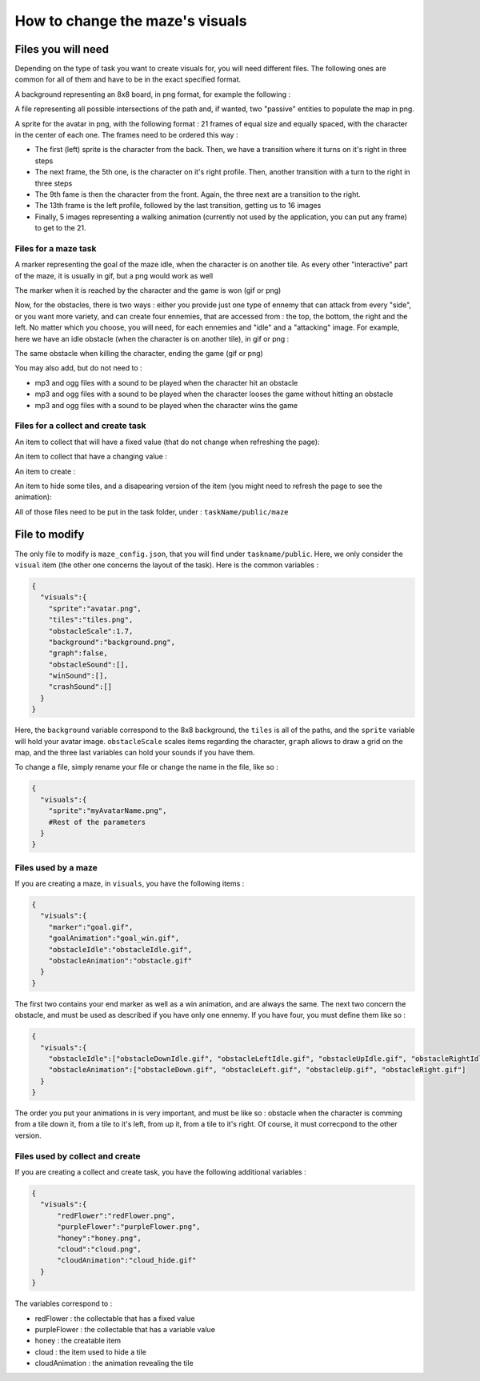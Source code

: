How to change the maze's visuals
================================

Files you will need
-------------------

Depending on the type of task you want to create visuals for, you will need different files. The following ones are common for all of them and have to be in the exact specified format.

A background representing an 8x8 board, in png format, for example the following :

.. image:: NeededVisuals/background.png
    :align: center

A file representing all possible intersections of the path and, if wanted, two "passive" entities to populate the map in png.

.. image:: NeededVisuals/tiles.png
    :align: center

A sprite for the avatar in png, with the following format : 21 frames of equal size and equally spaced, with the character in the center of each one. The frames need to be ordered this way :

* The first (left) sprite is the character from the back. Then, we have a transition where it turns on it's right in three steps
* The next frame, the 5th one, is the character on it's right profile. Then, another transition with a turn to the right in three steps
* The 9th fame is then the character from the front. Again, the three next are a transition to the right.
* The 13th frame is the left profile, followed by the last transition, getting us to 16 images
* Finally, 5 images representing a walking animation (currently not used by the application, you can put any frame) to get to the 21.

.. image:: NeededVisuals/avatar.png
    :align: center

Files for a maze task
.....................

A marker representing the goal of the maze idle, when the character is on another tile. As every other "interactive" part of the maze, it is usually in gif, but a png would work as well

.. image:: NeededVisuals/goalIdle.gif
    :align: center


The marker when it is reached by the character and the game is won (gif or png)

.. image:: NeededVisuals/goal.gif
    :align: center

Now, for the obstacles, there is two ways : either you provide just one type of ennemy that can attack from every "side", or you want more variety, and can create four ennemies, that are accessed from : the top, the bottom, the right and the left. No matter which you choose, you will need, for each ennemies and "idle" and a "attacking" image. For example, here we have an idle obstacle (when the character is on another tile), in gif or png :

.. image:: NeededVisuals/obstacleIdle.gif
    :align: center

The same obstacle when killing the character, ending the game (gif or png)

.. image:: NeededVisuals/obstacle.gif
    :align: center

You may also add, but do not need to :

* mp3 and ogg files with a sound to be played when the character hit an obstacle
* mp3 and ogg files with a sound to be played when the character looses the game without hitting an obstacle 
* mp3 and ogg files with a sound to be played when the character wins the game

Files for a collect and create task
...................................

An item to collect that will have a fixed value (that do not change when refreshing the page):

.. image:: NeededVisuals/redFlower.png
    :align: center

An item to collect that have a changing value :

.. image:: NeededVisuals/purpleFlower.png
    :align: center

An item to create :

.. image:: NeededVisuals/honey.png
    :align: center

An item to hide some tiles, and a disapearing version of the item (you might need to refresh the page to see the animation):

.. image:: NeededVisuals/cloud.png
    :align: center

.. image:: NeededVisuals/cloud_hide.gif
    :align: center


All of those files need to be put in the task folder, under : ``taskName/public/maze``

File to modify
---------------

The only file to modify is ``maze_config.json``, that you will find under ``taskname/public``. Here, we only consider the ``visual`` item (the other one concerns the layout of the task). Here is the common variables :

.. code-block:: json

  {
    "visuals":{
      "sprite":"avatar.png",
      "tiles":"tiles.png",
      "obstacleScale":1.7,
      "background":"background.png",
      "graph":false,
      "obstacleSound":[],
      "winSound":[],
      "crashSound":[]
    }
  }

Here, the ``background`` variable correspond to the 8x8 background, the ``tiles`` is all of the paths, and the ``sprite`` variable will hold your avatar image. ``obstacleScale`` scales items regarding the character, ``graph`` allows to draw a grid on the map, and the three last variables can hold your sounds if you have them.

To change a file, simply rename your file or change the name in the file, like so :

.. code-block:: json

  {
    "visuals":{
      "sprite":"myAvatarName.png",
      #Rest of the parameters
    }
  }

Files used by a maze
....................

If you are creating a maze, in ``visuals``, you have the following items :

.. code-block:: json

  {
    "visuals":{
      "marker":"goal.gif",
      "goalAnimation":"goal_win.gif",
      "obstacleIdle":"obstacleIdle.gif",
      "obstacleAnimation":"obstacle.gif"
    }
  }

The first two contains your end marker as well as a win animation, and are always the same. The next two concern the obstacle, and must be used as described if you have only one ennemy. If you have four, you must define them like so :

.. code-block:: json

  {
    "visuals":{
      "obstacleIdle":["obstacleDownIdle.gif", "obstacleLeftIdle.gif", "obstacleUpIdle.gif", "obstacleRightIdle.gif"],
      "obstacleAnimation":["obstacleDown.gif", "obstacleLeft.gif", "obstacleUp.gif", "obstacleRight.gif"]
    }
  }

The order you put your animations in is very important, and must be like so : obstacle when the character is comming from a tile down it, from a tile to it's left, from up it, from a tile to it's right. Of course, it must correcpond to the other version.

Files used by collect and create
................................

If you are creating a collect and create task, you have the following additional variables :

.. code-block:: json

  {
    "visuals":{
        "redFlower":"redFlower.png",
        "purpleFlower":"purpleFlower.png",
        "honey":"honey.png",
        "cloud":"cloud.png",
        "cloudAnimation":"cloud_hide.gif"
    }
  }

The variables correspond to :

* redFlower : the collectable that has a fixed value
* purpleFlower : the collectable that has a variable value
* honey : the creatable item
* cloud : the item used to hide a tile
* cloudAnimation : the animation revealing the tile